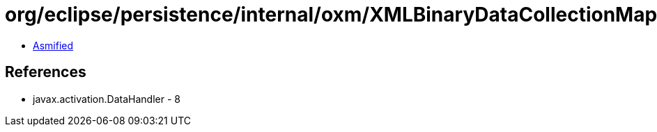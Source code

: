 = org/eclipse/persistence/internal/oxm/XMLBinaryDataCollectionMappingNodeValue.class

 - link:XMLBinaryDataCollectionMappingNodeValue-asmified.java[Asmified]

== References

 - javax.activation.DataHandler - 8
